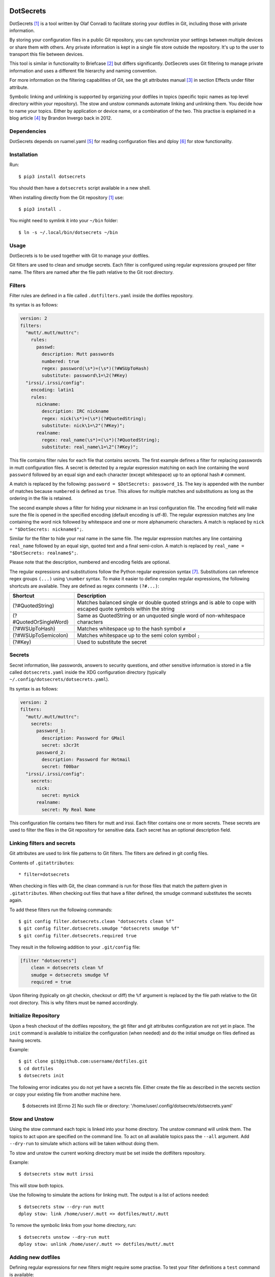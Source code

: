 DotSecrets
==========

DotSecrets [1]_ is a tool written by Olaf Conradi to facilitate storing
your dotfiles in Git, including those with private information.

By storing your configuration files in a public Git repository, you can
synchronize your settings between multiple devices or share them with
others. Any private information is kept in a single file store outside
the repository. It's up to the user to transport this file between devices.

This tool is similar in functionality to Briefcase [2]_ but differs
significantly. DotSecrets uses Git filtering to manage private information
and uses a different file hierarchy and naming convention.

For more information on the filtering capabilities of Git, see the
git attributes manual [3]_ in section Effects under filter attribute.

Symbolic linking and unlinking is supported by organizing your dotfiles in
topics (specific topic names as top level directory within your repository).
The stow and unstow commands automate linking and unlinking them. You decide
how to name your topics. Either by application or device name, or a
combination of the two. This practise is explained in a blog article [4]_ by
Brandon Invergo back in 2012.


Dependencies
------------

DotSecrets depends on ruamel.yaml [5]_ for reading configuration files and
dploy [6]_ for stow functionality.


Installation
------------

Run::

    $ pip3 install dotsecrets


You should then have a ``dotsecrets`` script available in a new shell.

When installing directly from the Git repository [1]_ use::

    $ pip3 install .


You might need to symlink it into your ``~/bin`` folder::

    $ ln -s ~/.local/bin/dotsecrets ~/bin


Usage
-----

DotSecrets is to be used together with Git to manage your dotfiles.

Git filters are used to clean and smudge secrets. Each filter is configured
using regular expressions grouped per filter name. The filters are named
after the file path relative to the Git root directory.


Filters
-------

Filter rules are defined in a file called ``.dotfilters.yaml`` inside the
dotfiles repository.

Its syntax is as follows:

.. code-block:: yaml

    version: 2
    filters:
      "mutt/.mutt/muttrc":
        rules:
          passwd:
            description: Mutt passwords
            numbered: true
            regex: password(\s*)=(\s*)(?#WSUpToHash)
            substitute: password\1=\2(?#Key)
      "irssi/.irssi/config":
        encoding: latin1
        rules:
          nickname:
            description: IRC nickname
            regex: nick(\s*)=(\s*)(?#QuotedString);
            substitute: nick\1=\2"(?#Key)";
          realname:
            regex: real_name(\s*)=(\s*)(?#QuotedString);
            substitute: real_name\1=\2"(?#Key)";


This file contains filter rules for each file that contains secrets. The
first example defines a filter for replacing passwords in mutt configuration
files. A secret is detected by a regular expression matching on each line
containing the word ``password`` followed by an equal sign and each character
(except whitespace) up to an optional hash ``#`` comment.

A match is replaced by the following: ``password = $DotSecrets: password_1$``.
The key is appended with the number of matches because ``numbered`` is defined
as ``true``. This allows for multiple matches and substitutions as long as the
ordering in the file is retained.

The second example shows a filter for hiding your nickname in an Irssi
configuration file. The encoding field will make sure the file is opened
in the specified encoding (default encoding is utf-8). The regular expression
matches any line containing the word nick followed by whitespace and one or
more alphanumeric characters. A match is replaced by
``nick = "$DotSecrets: nickname$";``.

Similar for the filter to hide your real name in the same file. The regular
expression matches any line containing ``real_name`` followed by an equal
sign, quoted text and a final semi-colon. A match is replaced by
``real_name = "$DotSecrets: realname$";``.

Please note that the description, numbered and encoding fields are optional.

The regular expressions and substitutions follow the Python regular expression
syntax [7]_. Substitutions can reference regex groups ``(...)`` using
``\number`` syntax. To make it easier to define complex regular expressions,
the following shortcuts are available. They are defined as regex comments
``(?#...)``:

======================  ====================================================
Shortcut                Description
======================  ====================================================
(?#QuotedString)        Matches balanced single or double quoted strings and
                        is able to cope with escaped quote symbols within
                        the string
(?#QuotedOrSingleWord)  Same as QuotedString or an unquoted single word of
                        non-whitespace characters
(?#WSUpToHash)          Matches whitespace up to the hash symbol ``#``
(?#WSUpToSemicolon)     Matches whitespace up to the semi colon symbol ``;``
(?#Key)                 Used to substitute the secret
======================  ====================================================


Secrets
-------

Secret information, like passwords, answers to security questions, and other
sensitive information is stored in a file called ``dotsecrets.yaml`` inside
the XDG configuration directory (typically
``~/.config/dotsecrets/dotsecrets.yaml``).

Its syntax is as follows:

.. code-block:: yaml

    version: 2
    filters:
      "mutt/.mutt/muttrc":
        secrets:
          password_1:
            description: Password for GMail
            secret: s3cr3t
          password_2:
            description: Password for Hotmail
            secret: f00bar
      "irssi/.irssi/config":
        secrets:
          nick:
            secret: mynick
          realname:
            secret: My Real Name


This configuration file contains two filters for mutt and irssi. Each
filter contains one or more secrets. These secrets are used to filter the
files in the Git repository for sensitive data. Each secret has an optional
description field.


Linking filters and secrets
---------------------------

Git attributes are used to link file patterns to Git filters. The filters are
defined in git config files.

Contents of ``.gitattributes``::

    * filter=dotsecrets


When checking in files with Git, the clean command is run for those files that
match the pattern given in ``.gitattributes``. When checking out files that
have a filter defined, the smudge command substitutes the secrets again.

To add these filters run the following commands::

    $ git config filter.dotsecrets.clean "dotsecrets clean %f"
    $ git config filter.dotsecrets.smudge "dotsecrets smudge %f"
    $ git config filter.dotsecrets.required true


They result in the following addition to your ``.git/config`` file:

.. code-block:: ini

    [filter "dotsecrets"]
        clean = dotsecrets clean %f
        smudge = dotsecrets smudge %f
        required = true

Upon filtering (typically on git checkin, checkout or diff) the ``%f``
argument is replaced by the file path relative to the Git root directory.
This is why filters must be named accordingly.


Initialize Repository
---------------------

Upon a fresh checkout of the dotfiles repository, the git filter and git
attributes configuration are not yet in place. The ``init`` command is
available to initialize the configuration (when needed) and do the initial
smudge on files defined as having secrets.

Example::

    $ git clone git@github.com:username/dotfiles.git
    $ cd dotfiles
    $ dotsecrets init


The following error indicates you do not yet have a secrets file. Either
create the file as described in the secrets section or copy your existing
file from another machine here.

    $ dotsecrets init
    [Errno 2] No such file or directory: '/home/user/.config/dotsecrets/dotsecrets.yaml'


Stow and Unstow
---------------

Using the stow command each topic is linked into your home directory. The
unstow command will unlink them. The topics to act upon are specified
on the command line. To act on all available topics pass the ``--all``
argument. Add ``--dry-run`` to simulate which actions will be taken
without doing them.

To stow and unstow the current working directory must be set inside the
dotfilters repository.

Example::

    $ dotsecrets stow mutt irssi


This will stow both topics.

Use the following to simulate the actions for linking mutt. The output
is a list of actions needed::

    $ dotsecrets stow --dry-run mutt
    dploy stow: link /home/user/.mutt => dotfiles/mutt/.mutt


To remove the symbolic links from your home directory, run::

    $ dotsecrets unstow --dry-run mutt
    dploy stow: unlink /home/user/.mutt => dotfiles/mutt/.mutt


Adding new dotfiles
-------------------

Defining regular expressions for new filters might require some practise.
To test your filter definitions a ``test`` command is available::

    $ dotsecrets test irssi/.irssi/config
    --- /home/user/dotfiles/irssi/.irssi/config 2019-07-15 22:40:03.782600150 +0200
    +++ /home/user/dotfiles/irssi/.irssi/config.dotclean        2019-07-17 21:23:22.813039617 +0200
    @@ -286,8 +286,8 @@

     settings = {
       core = {
    -    real_name = "My Real Name";
    -    nick = "mynick";
    +    real_name = "$DotSecrets: realname$";
    +    nick = "$DotSecrets: nick$";
       };
       "fe-text" = { actlist_sort = "refnum"; scrollback_lines = "2000"; };
       "fe-common/core" = {


Two intermediate files are created: ``config.dotclean`` and
``config.dotsmudge``. The difference is shown between the original source
(which contains secrets) and the cleaned up file (which will contain
markers). Next, the cleaned source is smudged to replace the markers with the
secrets from your secrets store. The resulting file should be identical to
the original source file. If that is not the case, the difference is shown.

Suppose a typo was made in the secrets store::

    $ dotsecrets test irssi/.irssi/config
    --- /home/user/dotfiles/irssi/.irssi/config 2019-07-15 22:40:03.782600150 +0200
    +++ /home/user/dotfiles/irssi/.irssi/config.dotclean        2019-07-17 21:23:22.813039617 +0200
    @@ -286,8 +286,8 @@

     settings = {
       core = {
    -    real_name = "My Real Name";
    -    nick = "mynick";
    +    real_name = "$DotSecrets: realname$";
    +    nick = "$DotSecrets: nick$";
       };
       "fe-text" = { actlist_sort = "refnum"; scrollback_lines = "2000"; };
       "fe-common/core" = {
    --- /home/user/dotfiles/irssi/.irssi/config 2019-07-17 21:27:21.118130339 +0200
    +++ /home/user/dotfiles/irssi/.irssi/config.dotsmudge       2019-07-17 21:36:48.327586627 +0200
    @@ -287,7 +287,7 @@
     settings = {
       core = {
         real_name = "My Real Name";
    -    nick = "mynick";
    +    nick = "myname";
       };
       "fe-text" = { actlist_sort = "refnum"; scrollback_lines = "2000"; };
       "fe-common/core" = {
    Source '/home/user/dotfiles/irssi/.irssi/config' and smudged source differ
    Please adjust filter definition or validate your stored secrets


In the example above, key nick was set to myname not mynick in the secrets
store. When the execution finishes, the intermediate files are deleted. If
you want to retain those files for closer inspection, specify the ``--keep``
flag on the command line.

When you are satisfied with the output you can add the original source under
version control. The clean filter will be applied before the commit.


References
==========

.. [1] https://github.com/oohlaf/dotsecrets
.. [2] https://github.com/jim/briefcase
.. [3] https://git-scm.com/docs/gitattributes
.. [4] http://brandon.invergo.net/news/2012-05-26-using-gnu-stow-to-manage-your-dotfiles.html
.. [5] https://pypi.org/project/ruamel.yaml
.. [6] https://pypi.org/project/dploy
.. [7] https://docs.python.org/3/library/re.html#regular-expression-syntax
